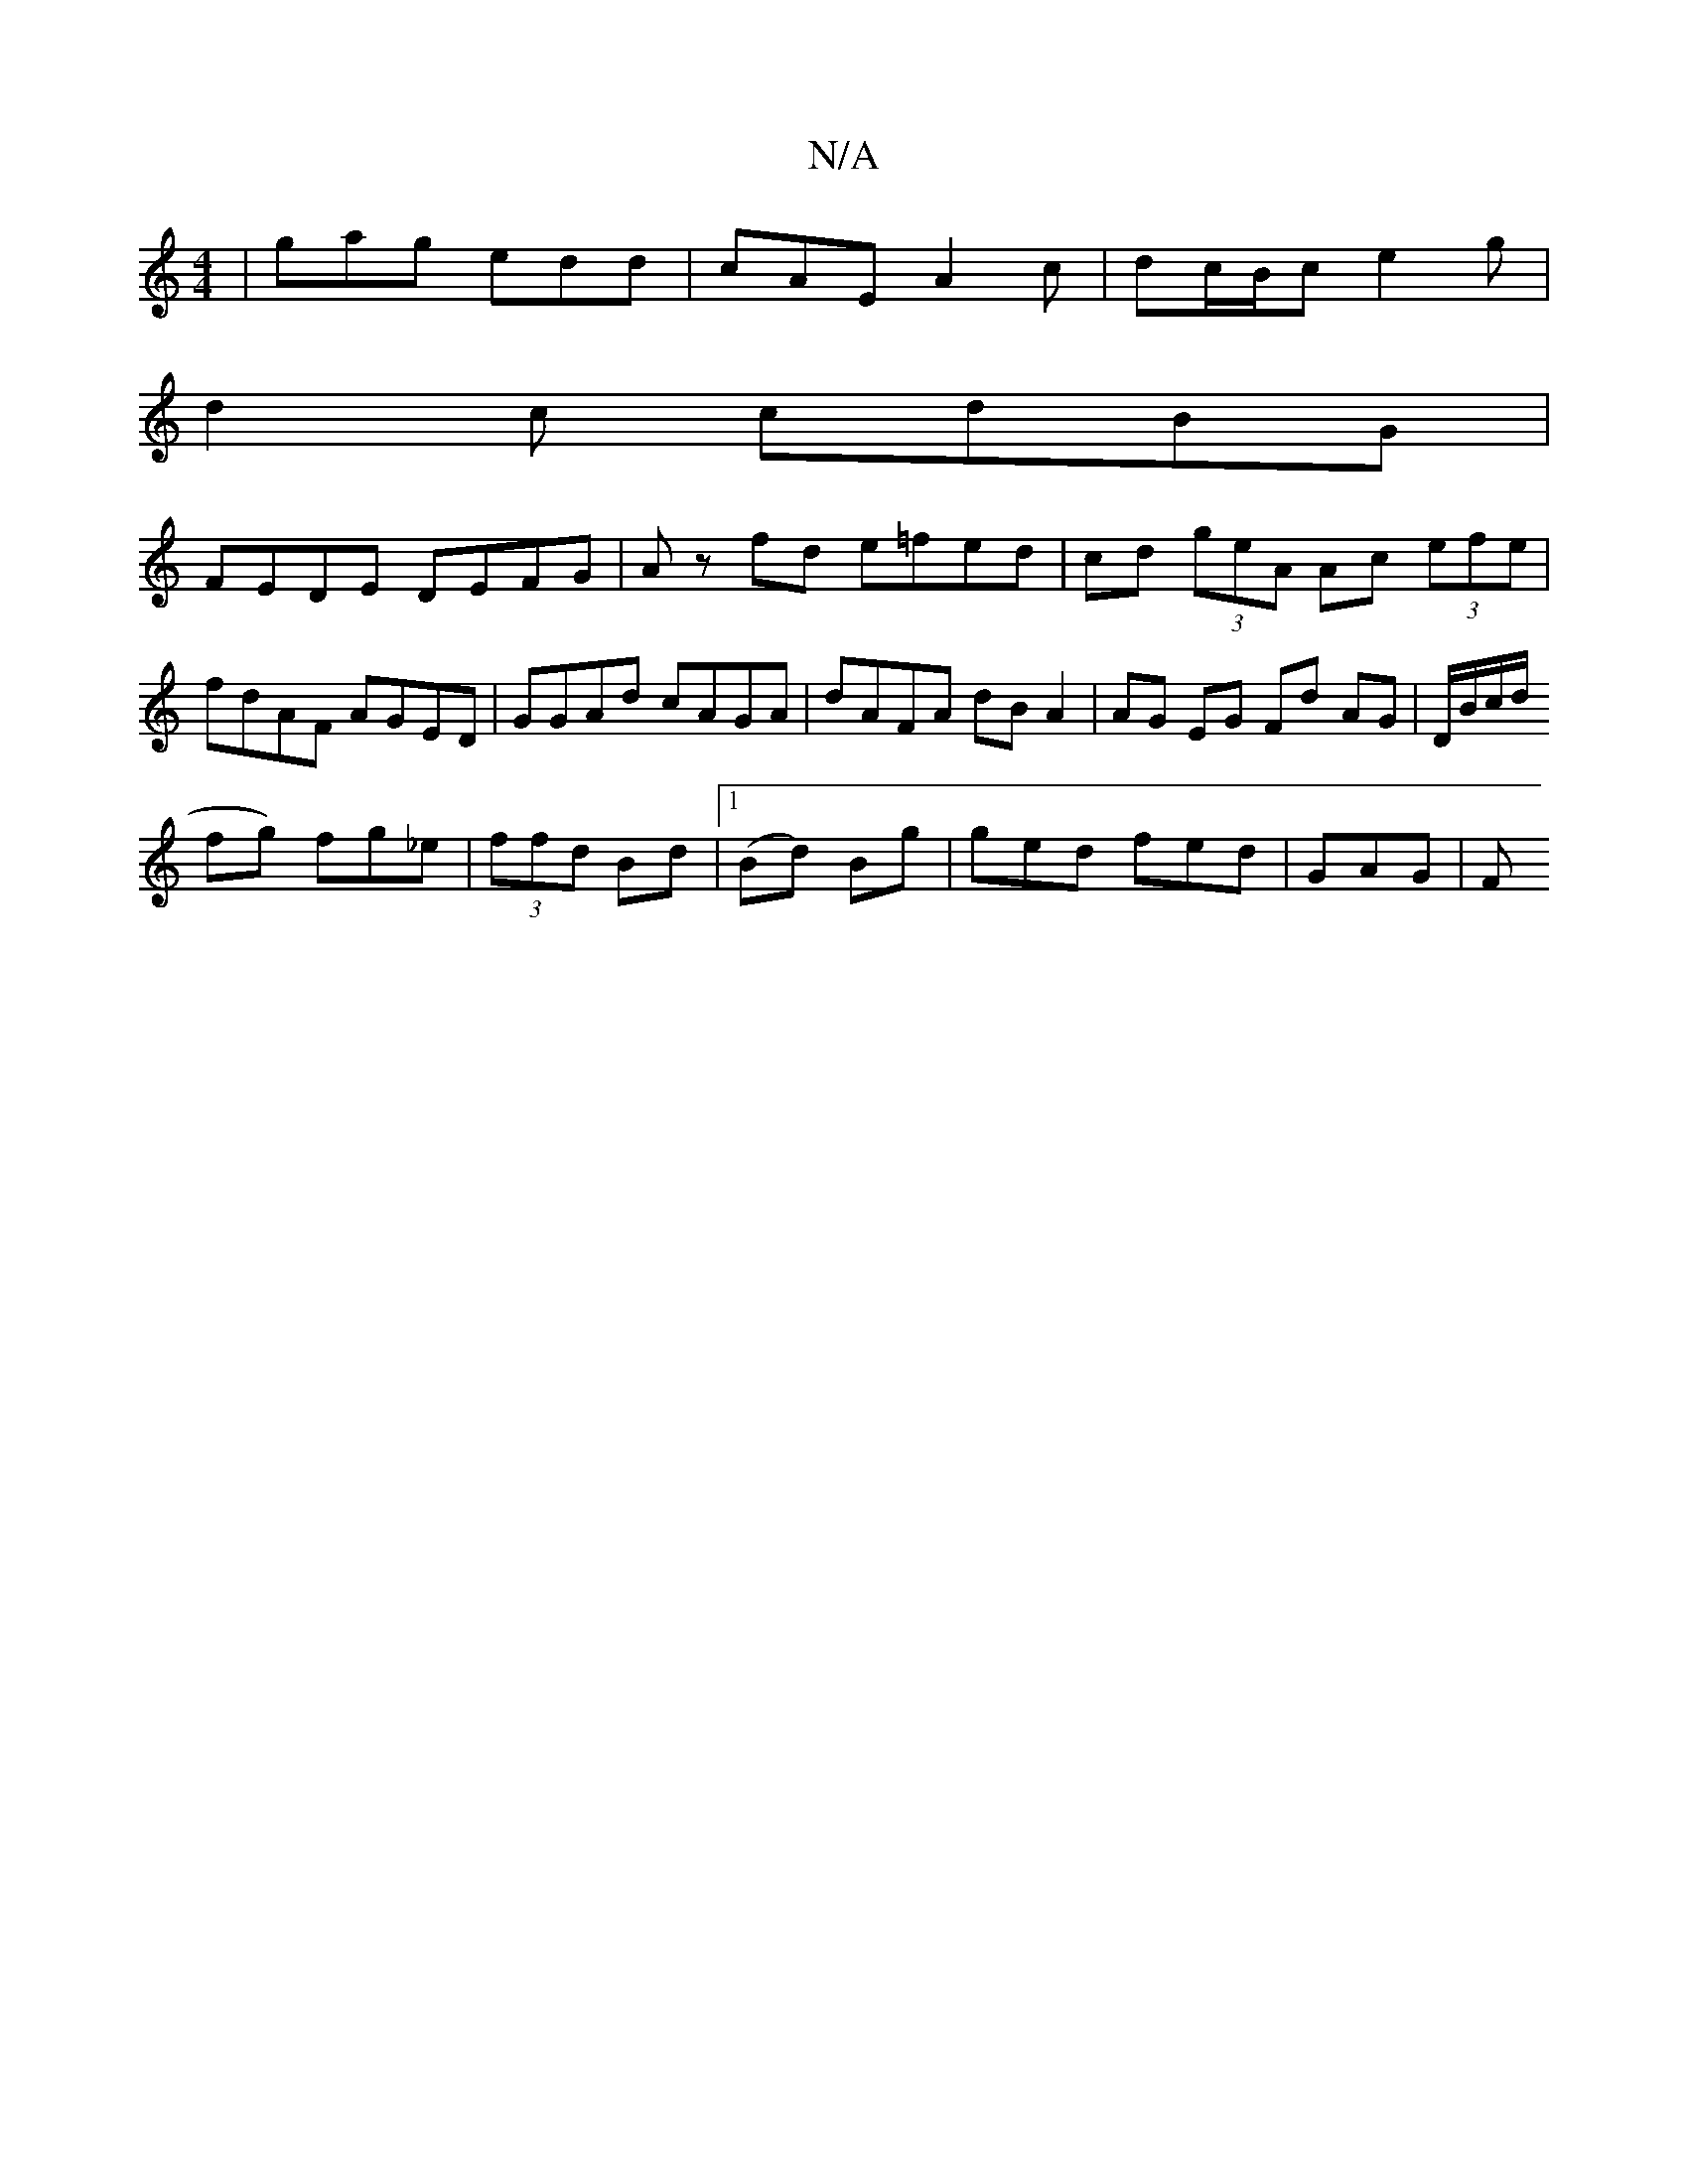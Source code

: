 X:1
T:N/A
M:4/4
R:N/A
K:Cmajor
 | gag edd | cAE A2 c | dc/B/c e2 g|
d2 c cdBG |
FEDE DEFG | Az fd e=fed|cd (3geA Ac (3efe | fdAF AGED | GGAd cAGA | dAFA dB A2 | AG EG Fd- AG |D/B/c/d/ 
fg) fg_e|(3ffd Bd |1 (Bd) Bg | ged fed | GAG|F